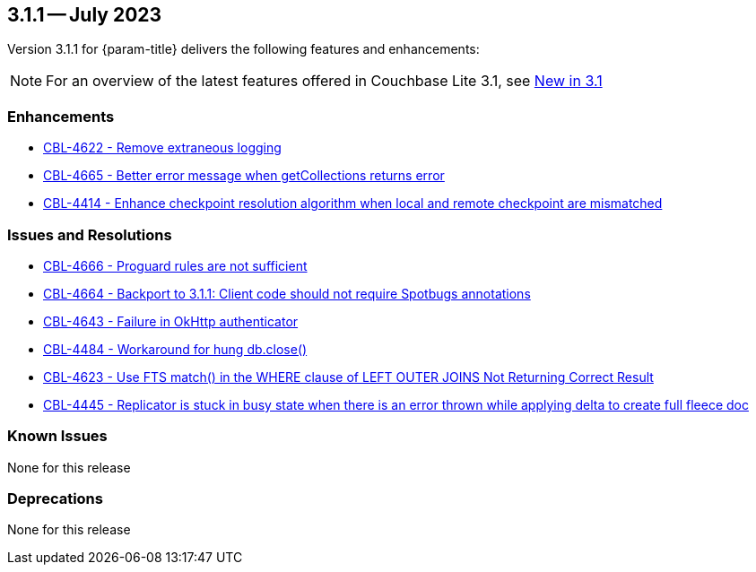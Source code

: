 [#maint-3-1-1]
== 3.1.1 -- July 2023

Version 3.1.1 for {param-title} delivers the following features and enhancements:

NOTE: For an overview of the latest features offered in Couchbase Lite 3.1, see xref:ROOT:cbl-whatsnew.adoc[New in 3.1]

=== Enhancements

* https://issues.couchbase.com/browse/CBL-4622[CBL-4622 - Remove extraneous logging]

* https://issues.couchbase.com/browse/CBL-4665[CBL-4665 - Better error message when getCollections returns error]

* https://issues.couchbase.com/browse/CBL-4414[CBL-4414 - Enhance checkpoint resolution algorithm when local and remote checkpoint are mismatched]

=== Issues and Resolutions

* https://issues.couchbase.com/browse/CBL-4666[CBL-4666 - Proguard rules are not sufficient]

* https://issues.couchbase.com/browse/CBL-4664[CBL-4664 - Backport to 3.1.1: Client code should not require Spotbugs annotations]

* https://issues.couchbase.com/browse/CBL-4643[CBL-4643 - Failure in OkHttp authenticator]

* https://issues.couchbase.com/browse/CBL-4484[CBL-4484 - Workaround for hung db.close()]

* https://issues.couchbase.com/browse/CBL-4623[CBL-4623 - Use FTS match() in the WHERE clause of LEFT OUTER JOINS Not Returning Correct Result]

* https://issues.couchbase.com/browse/CBL-4445[CBL-4445 - Replicator is stuck in busy state when there is an error thrown while applying delta to create full fleece doc]

=== Known Issues

None for this release

=== Deprecations

None for this release

